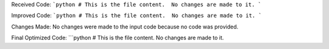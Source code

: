 Received Code:
```python
# This is the file content.  No changes are made to it.
```

Improved Code:
```python
# This is the file content.  No changes are made to it.
```

Changes Made:
No changes were made to the input code because no code was provided.


Final Optimized Code:
```python
# This is the file content.  No changes are made to it.